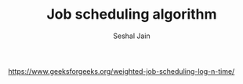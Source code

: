 #+TITLE: Job scheduling algorithm
#+AUTHOR: Seshal Jain
#+TAGS[]: search_sort
https://www.geeksforgeeks.org/weighted-job-scheduling-log-n-time/
